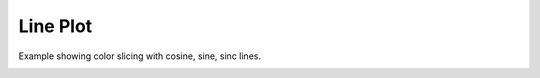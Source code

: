 
.. DO NOT EDIT.
.. THIS FILE WAS AUTOMATICALLY GENERATED BY SPHINX-GALLERY.
.. TO MAKE CHANGES, EDIT THE SOURCE PYTHON FILE:
.. "_gallery/line/line_colorslice.py"
.. LINE NUMBERS ARE GIVEN BELOW.

.. only:: html

    .. note::
        :class: sphx-glr-download-link-note

        :ref:`Go to the end <sphx_glr_download__gallery_line_line_colorslice.py>`
        to download the full example code

.. rst-class:: sphx-glr-example-title

.. _sphx_glr__gallery_line_line_colorslice.py:


Line Plot
============
Example showing color slicing with cosine, sine, sinc lines.

.. GENERATED FROM PYTHON SOURCE LINES 6-70

.. code-block:: default
   :lineno-start: 7


    # test_example = true

    import fastplotlib as fpl
    import numpy as np


    plot = fpl.Plot()
    # to force a specific framework such as glfw:
    # plot = fpl.Plot(canvas="glfw")

    xs = np.linspace(-10, 10, 100)
    # sine wave
    ys = np.sin(xs)
    sine = np.dstack([xs, ys])[0]

    # cosine wave
    ys = np.cos(xs) + 5
    cosine = np.dstack([xs, ys])[0]

    # sinc function
    a = 0.5
    ys = np.sinc(xs) * 3 + 8
    sinc = np.dstack([xs, ys])[0]

    sine_graphic = plot.add_line(data=sine, thickness=5, colors="magenta")

    # you can also use colormaps for lines!
    cosine_graphic = plot.add_line(data=cosine, thickness=12, cmap="autumn")

    # or a list of colors for each datapoint
    colors = ["r"] * 25 + ["purple"] * 25 + ["y"] * 25 + ["b"] * 25
    sinc_graphic = plot.add_line(data=sinc, thickness=5, colors=colors)

    plot.show()

    # indexing of colors
    cosine_graphic.colors[:15] = "magenta"
    cosine_graphic.colors[90:] = "red"
    cosine_graphic.colors[60] = "w"

    # indexing to assign colormaps to entire lines or segments
    sinc_graphic.cmap[10:50] = "gray"
    sine_graphic.cmap = "seismic"

    # more complex indexing, set the blue value directly from an array
    cosine_graphic.colors[65:90, 0] = np.linspace(0, 1, 90-65)

    # additional fancy indexing using numpy
    key = np.array([0, 1, 2, 3, 4, 5, 6, 7, 8, 9, 10, 11, 12, 13, 14, 67, 19])
    sinc_graphic.colors[key] = "Red"

    key2 = np.array([True, False, True, False, True, True, True, True])
    cosine_graphic.colors[key2] = "Green"

    plot.canvas.set_logical_size(800, 800)

    plot.auto_scale()

    img = np.asarray(plot.renderer.target.draw())

    if __name__ == "__main__":
        print(__doc__)
        fpl.run()


.. rst-class:: sphx-glr-timing

   **Total running time of the script:** ( 0 minutes  0.000 seconds)


.. _sphx_glr_download__gallery_line_line_colorslice.py:

.. only:: html

  .. container:: sphx-glr-footer sphx-glr-footer-example




    .. container:: sphx-glr-download sphx-glr-download-python

      :download:`Download Python source code: line_colorslice.py <line_colorslice.py>`

    .. container:: sphx-glr-download sphx-glr-download-jupyter

      :download:`Download Jupyter notebook: line_colorslice.ipynb <line_colorslice.ipynb>`


.. only:: html

 .. rst-class:: sphx-glr-signature

    `Gallery generated by Sphinx-Gallery <https://sphinx-gallery.github.io>`_
